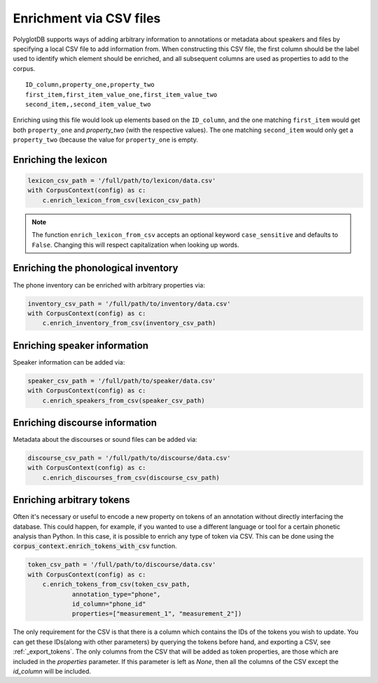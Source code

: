 .. _enrichment_csvs:

************************
Enrichment via CSV files
************************

PolyglotDB supports ways of adding arbitrary information to annotations or metadata about speakers and files by specifying
a local CSV file to add information from.  When constructing this CSV file, the first column should be the label used to
identify which element should be enriched, and all subsequent columns are used as properties to add to the corpus.

::

   ID_column,property_one,property_two
   first_item,first_item_value_one,first_item_value_two
   second_item,,second_item_value_two

Enriching using this file would look up elements based on the ``ID_column``, and the one matching ``first_item`` would get
both ``property_one`` and `property_two` (with the respective values).  The one matching ``second_item`` would only get a
``property_two`` (because the value for ``property_one`` is empty.

.. _enrich_lexicon:

Enriching the lexicon
=====================

.. code-block:: python

   lexicon_csv_path = '/full/path/to/lexicon/data.csv'
   with CorpusContext(config) as c:
       c.enrich_lexicon_from_csv(lexicon_csv_path)


.. note::

   The function ``enrich_lexicon_from_csv`` accepts an optional keyword ``case_sensitive`` and defaults to ``False``.  Changing this
   will respect capitalization when looking up words.


.. _enrich_inventory:

Enriching the phonological inventory
====================================

The phone inventory can be enriched with arbitrary properties via:

.. code-block:: python

   inventory_csv_path = '/full/path/to/inventory/data.csv'
   with CorpusContext(config) as c:
       c.enrich_inventory_from_csv(inventory_csv_path)

.. _enrich_speakers:

Enriching speaker information
=============================

Speaker information can be added via:

.. code-block:: python

   speaker_csv_path = '/full/path/to/speaker/data.csv'
   with CorpusContext(config) as c:
       c.enrich_speakers_from_csv(speaker_csv_path)

.. _enrich_discourses:

Enriching discourse information
===============================

Metadata about the discourses or sound files can be added via:

.. code-block:: python

   discourse_csv_path = '/full/path/to/discourse/data.csv'
   with CorpusContext(config) as c:
       c.enrich_discourses_from_csv(discourse_csv_path)


.. _enrich_tokens:

Enriching arbitrary tokens
==========================

Often it's necessary or useful to encode a new property on tokens of an annotation without directly interfacing the database.
This could happen, for example, if you wanted to use a different language or tool for a certain phonetic analysis than Python.
In this case, it is possible to enrich any type of token via CSV. 
This can be done using the  :code:`corpus_context.enrich_tokens_with_csv` function.

.. code-block:: python

   token_csv_path = '/full/path/to/discourse/data.csv'
   with CorpusContext(config) as c:
       c.enrich_tokens_from_csv(token_csv_path,
               annotation_type="phone",
               id_column="phone_id"
               properties=["measurement_1", "measurement_2"])

The only requirement for the CSV is that there is a column which contains the IDs of the tokens you wish to update. 
You can get these IDs(along with other parameters) by querying the tokens before hand, and exporting a CSV, see :ref:`_export_tokens`.
The only columns from the CSV that will be added as token properties, are those which are included in the `properties` parameter.
If this parameter is left as `None`, then all the columns of the CSV except the `id_column` will be included.
